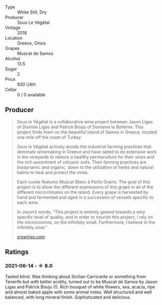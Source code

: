 #+attr_html: :class wine-main-image
[[file:/images/55/d3286d-d7ce-4659-abca-b0bee73944a9/2021-06-15-08-32-24-53AB4DC4-9B36-4AB1-97DB-F7347BED1549-1-105-c.webp]]

- Type :: White Still, Dry
- Producer :: Sous Le Végétal
- Vintage :: 2018
- Location :: Greece, Oinos
- Grapes :: Muscat de Samos
- Alcohol :: 13.5
- Sugar :: 2
- Price :: 930 UAH
- Cellar :: 0 / 0 available

** Producer

#+begin_quote
Sous le Végétal is a collaborative wine project between Jason Ligas of Domine Ligas and Patrick Bouju of Domaine la Bohéme. This project finds them on the beautiful island of Samos in Greece, located one mile off the coast of Turkey.

Sous le Végétal actively avoids the industrial farming practices that dominate winemaking in Greece and have opted to do extensive work in the vineyards to restore a healthy permaculture for their vines and the rich assortment of volcanic soils. Their farming practices are biodynamic and organic, down to the utilization of herbs and natural balms to heal and protect the vines.

Each cuvée features Muscat Blanc à Petits Grains. The goal of this project is to show the different expressions of this grape in all of the different microclimates on the island. Every grape is harvested by hand and fermented and aged in a succession of vessels specific to each wine.

In Jason’s words, “This project is entirely geared towards a very specific level of quality, and in order to nourish this project, I rely on the microcosmos, on the infinitely small. Furthermore, I believe in the infinitely slow.”

[[https://zrswines.com/wine-producer/sous-le-vegetal/][zrswines.com]]
#+end_quote

** Ratings

*** 2021-06-14 - ☆ 8.0

Tasted blind. Was thinking about Sicilian Carricante or something from
Tenerife but with better acidity, turned out to be Muscat de Samos by
Jason Ligas and Patrick Bouju (!). Rich bouquet of white flowers, sea,
acacia, ripe and almost baked apple with some animal notes. Well
structured and well balanced, with long mineral finish. Sophisticated
and delicious.


